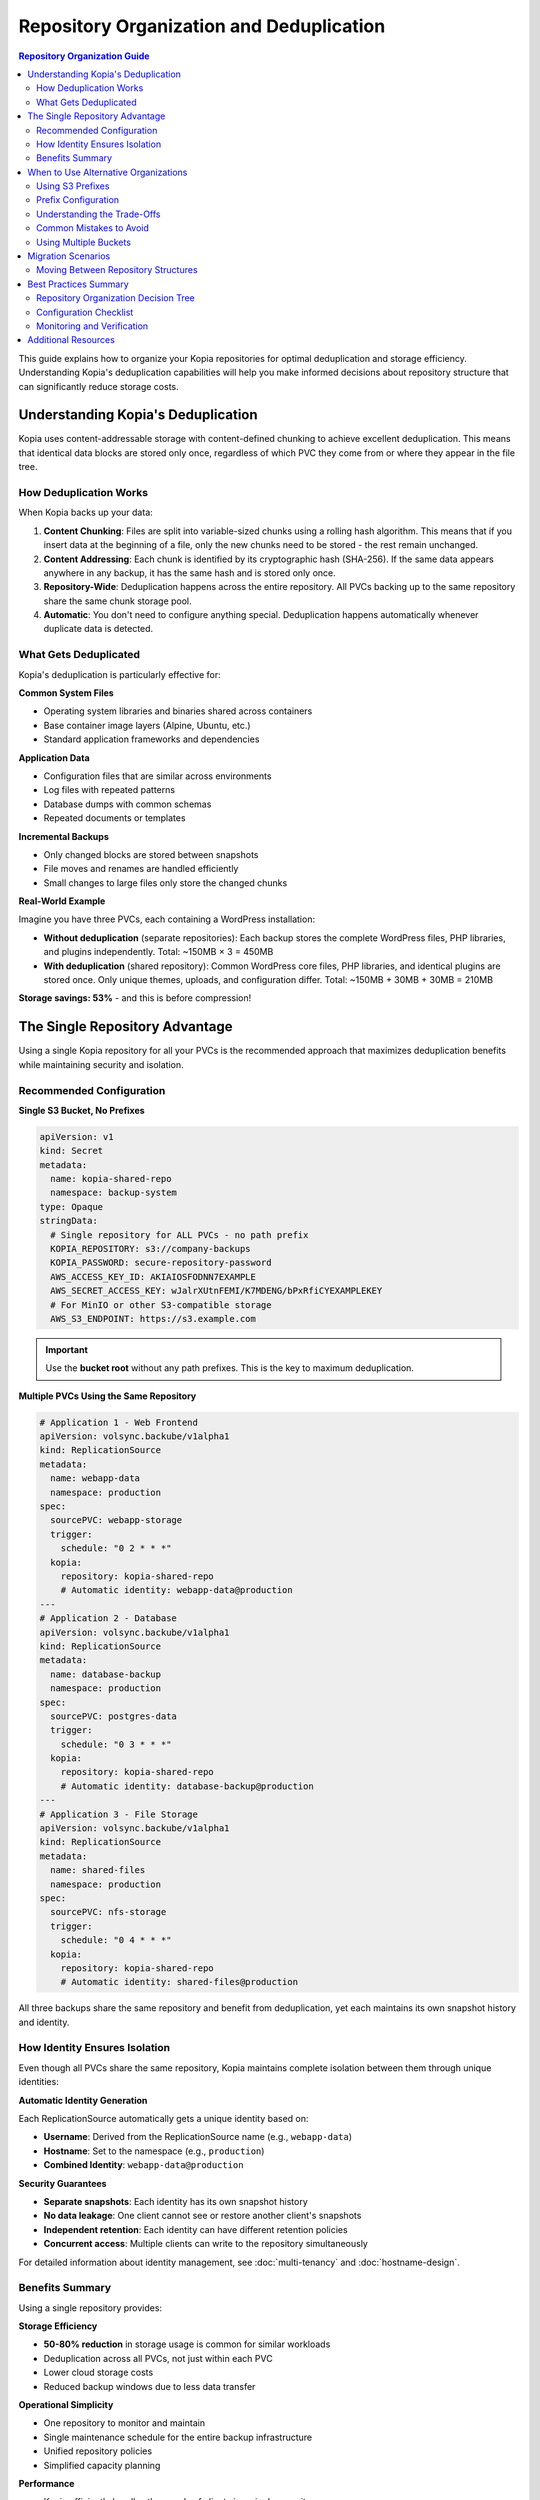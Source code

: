 =======================================
Repository Organization and Deduplication
=======================================

.. contents:: Repository Organization Guide
   :local:

This guide explains how to organize your Kopia repositories for optimal deduplication and storage efficiency. Understanding Kopia's deduplication capabilities will help you make informed decisions about repository structure that can significantly reduce storage costs.

Understanding Kopia's Deduplication
====================================

Kopia uses content-addressable storage with content-defined chunking to achieve excellent deduplication. This means that identical data blocks are stored only once, regardless of which PVC they come from or where they appear in the file tree.

How Deduplication Works
-----------------------

When Kopia backs up your data:

1. **Content Chunking**: Files are split into variable-sized chunks using a rolling hash algorithm. This means that if you insert data at the beginning of a file, only the new chunks need to be stored - the rest remain unchanged.

2. **Content Addressing**: Each chunk is identified by its cryptographic hash (SHA-256). If the same data appears anywhere in any backup, it has the same hash and is stored only once.

3. **Repository-Wide**: Deduplication happens across the entire repository. All PVCs backing up to the same repository share the same chunk storage pool.

4. **Automatic**: You don't need to configure anything special. Deduplication happens automatically whenever duplicate data is detected.

What Gets Deduplicated
-----------------------

Kopia's deduplication is particularly effective for:

**Common System Files**

- Operating system libraries and binaries shared across containers
- Base container image layers (Alpine, Ubuntu, etc.)
- Standard application frameworks and dependencies

**Application Data**

- Configuration files that are similar across environments
- Log files with repeated patterns
- Database dumps with common schemas
- Repeated documents or templates

**Incremental Backups**

- Only changed blocks are stored between snapshots
- File moves and renames are handled efficiently
- Small changes to large files only store the changed chunks

**Real-World Example**

Imagine you have three PVCs, each containing a WordPress installation:

- **Without deduplication** (separate repositories): Each backup stores the complete WordPress files, PHP libraries, and plugins independently. Total: ~150MB × 3 = 450MB
- **With deduplication** (shared repository): Common WordPress core files, PHP libraries, and identical plugins are stored once. Only unique themes, uploads, and configuration differ. Total: ~150MB + 30MB + 30MB = 210MB

**Storage savings: 53%** - and this is before compression!

The Single Repository Advantage
================================

Using a single Kopia repository for all your PVCs is the recommended approach that maximizes deduplication benefits while maintaining security and isolation.

Recommended Configuration
-------------------------

**Single S3 Bucket, No Prefixes**

.. code-block:: yaml

   apiVersion: v1
   kind: Secret
   metadata:
     name: kopia-shared-repo
     namespace: backup-system
   type: Opaque
   stringData:
     # Single repository for ALL PVCs - no path prefix
     KOPIA_REPOSITORY: s3://company-backups
     KOPIA_PASSWORD: secure-repository-password
     AWS_ACCESS_KEY_ID: AKIAIOSFODNN7EXAMPLE
     AWS_SECRET_ACCESS_KEY: wJalrXUtnFEMI/K7MDENG/bPxRfiCYEXAMPLEKEY
     # For MinIO or other S3-compatible storage
     AWS_S3_ENDPOINT: https://s3.example.com

.. important::
   Use the **bucket root** without any path prefixes. This is the key to maximum deduplication.

**Multiple PVCs Using the Same Repository**

.. code-block:: yaml

   # Application 1 - Web Frontend
   apiVersion: volsync.backube/v1alpha1
   kind: ReplicationSource
   metadata:
     name: webapp-data
     namespace: production
   spec:
     sourcePVC: webapp-storage
     trigger:
       schedule: "0 2 * * *"
     kopia:
       repository: kopia-shared-repo
       # Automatic identity: webapp-data@production
   ---
   # Application 2 - Database
   apiVersion: volsync.backube/v1alpha1
   kind: ReplicationSource
   metadata:
     name: database-backup
     namespace: production
   spec:
     sourcePVC: postgres-data
     trigger:
       schedule: "0 3 * * *"
     kopia:
       repository: kopia-shared-repo
       # Automatic identity: database-backup@production
   ---
   # Application 3 - File Storage
   apiVersion: volsync.backube/v1alpha1
   kind: ReplicationSource
   metadata:
     name: shared-files
     namespace: production
   spec:
     sourcePVC: nfs-storage
     trigger:
       schedule: "0 4 * * *"
     kopia:
       repository: kopia-shared-repo
       # Automatic identity: shared-files@production

All three backups share the same repository and benefit from deduplication, yet each maintains its own snapshot history and identity.

How Identity Ensures Isolation
-------------------------------

Even though all PVCs share the same repository, Kopia maintains complete isolation between them through unique identities:

**Automatic Identity Generation**

Each ReplicationSource automatically gets a unique identity based on:

- **Username**: Derived from the ReplicationSource name (e.g., ``webapp-data``)
- **Hostname**: Set to the namespace (e.g., ``production``)
- **Combined Identity**: ``webapp-data@production``

**Security Guarantees**

- **Separate snapshots**: Each identity has its own snapshot history
- **No data leakage**: One client cannot see or restore another client's snapshots
- **Independent retention**: Each identity can have different retention policies
- **Concurrent access**: Multiple clients can write to the repository simultaneously

For detailed information about identity management, see :doc:`multi-tenancy` and :doc:`hostname-design`.

Benefits Summary
----------------

Using a single repository provides:

**Storage Efficiency**

- **50-80% reduction** in storage usage is common for similar workloads
- Deduplication across all PVCs, not just within each PVC
- Lower cloud storage costs
- Reduced backup windows due to less data transfer

**Operational Simplicity**

- One repository to monitor and maintain
- Single maintenance schedule for the entire backup infrastructure
- Unified repository policies
- Simplified capacity planning

**Performance**

- Kopia efficiently handles thousands of clients in a single repository
- Shared cache benefits all backup operations
- Concurrent access without conflicts
- No synchronization overhead between repositories

**Cost Optimization**

For a real-world example with 10 PVCs, each containing similar application stacks:

- **Separate repositories**: 10 × 100GB = 1000GB
- **Single repository with deduplication**: ~400GB (60% savings)
- **Monthly savings** (at $0.023/GB for S3): $13.80/month
- **Annual savings**: $165.60/year

The savings scale with the number of PVCs and similarity of data.

When to Use Alternative Organizations
======================================

While a single repository is recommended, there are valid scenarios where you might need different repository structures.

Using S3 Prefixes
-----------------

If organizational requirements dictate logical separation within a single bucket, you can use S3 path prefixes. However, this comes with trade-offs.

**When Prefixes Make Sense**

- **Compliance requirements**: Regulations mandate separation (HIPAA, PCI-DSS, GDPR)
- **Organizational boundaries**: Different departments with separate budgets
- **Billing separation**: Need to track storage costs per team or project
- **Access control**: Different teams need different S3 bucket policies
- **Gradual migration**: Transitioning from separate repositories

Prefix Configuration
--------------------

**Important: Prefix Format**

Kopia requires S3 prefixes to be treated as directories, which requires a trailing slash.
VolSync automatically normalizes prefixes to ensure they always have a trailing slash,
and collapses multiple consecutive slashes for consistency.

**You can specify prefixes in any format** - VolSync will normalize them:

- ``s3://bucket/finance`` → normalized to ``s3://bucket/finance/``
- ``s3://bucket/finance/`` → already correct, unchanged
- ``s3://bucket/finance//`` → normalized to ``s3://bucket/finance/``
- ``s3://bucket/a//b///c`` → normalized to ``s3://bucket/a/b/c/``

**Prefix Configurations (all formats work)**

.. code-block:: yaml

   # Application 1 - Finance Department
   apiVersion: v1
   kind: Secret
   metadata:
     name: kopia-finance
     namespace: finance
   type: Opaque
   stringData:
     # Any format works - trailing slash is added automatically
     KOPIA_REPOSITORY: s3://company-backups/finance
     # Or explicitly with slash: s3://company-backups/finance/
     KOPIA_PASSWORD: finance-repo-password
     AWS_ACCESS_KEY_ID: AKIAIOSFODNN7EXAMPLE
     AWS_SECRET_ACCESS_KEY: wJalrXUtnFEMI/K7MDENG/bPxRfiCYEXAMPLEKEY
   ---
   # Application 2 - HR Department
   apiVersion: v1
   kind: Secret
   metadata:
     name: kopia-hr
     namespace: hr
   type: Opaque
   stringData:
     # Different prefix, same bucket
     KOPIA_REPOSITORY: s3://company-backups/hr
     KOPIA_PASSWORD: hr-repo-password
     AWS_ACCESS_KEY_ID: AKIAIOSFODNN7EXAMPLE
     AWS_SECRET_ACCESS_KEY: wJalrXUtnFEMI/K7MDENG/bPxRfiCYEXAMPLEKEY

.. important::
   **Automatic Slash Normalization**

   VolSync automatically ensures all S3 prefixes have a trailing slash to treat them
   as directories. Per Kopia's documentation: *"Put trailing slash (/) if you want to
   use prefix as directory."*

   Without the trailing slash, Kopia would concatenate the prefix with repository files,
   creating incorrect paths like ``financekopia.repository`` instead of
   ``finance/kopia.repository``.

   **This normalization happens automatically** - you don't need to worry about trailing
   slashes in your configuration. The system handles it for you and logs the normalization
   during repository connection.

**Common Prefix Patterns**

.. code-block:: yaml

   # By department
   KOPIA_REPOSITORY: s3://backups/finance
   KOPIA_REPOSITORY: s3://backups/engineering
   KOPIA_REPOSITORY: s3://backups/operations

   # By environment
   KOPIA_REPOSITORY: s3://backups/production
   KOPIA_REPOSITORY: s3://backups/staging
   KOPIA_REPOSITORY: s3://backups/development

   # By application
   KOPIA_REPOSITORY: s3://backups/webapp
   KOPIA_REPOSITORY: s3://backups/database
   KOPIA_REPOSITORY: s3://backups/cache

   # Nested structure
   KOPIA_REPOSITORY: s3://backups/production/webapp
   KOPIA_REPOSITORY: s3://backups/production/database
   KOPIA_REPOSITORY: s3://backups/staging/webapp

Understanding the Trade-Offs
-----------------------------

**What You Lose**

Using S3 prefixes creates separate repositories, which means:

- **No cross-prefix deduplication**: Duplicate data between ``s3://bucket/app1`` and ``s3://bucket/app2`` is stored twice
- **Higher storage costs**: Each prefix stores its own complete chunk pool
- **Multiple maintenance operations**: Each prefix requires separate maintenance
- **No shared cache**: Benefits of shared repository cache are lost

**What You Gain**

- **Clear organizational boundaries**: Easy to see which team owns which data
- **Independent lifecycle**: Delete or archive one department's data without affecting others
- **Billing clarity**: S3 cost reports can break down storage by prefix
- **Access control**: Apply different IAM policies to different prefixes
- **Compliance**: Meet separation requirements for regulated data

**Quantifying the Cost**

Consider two applications with 80% data overlap:

- **Single repository**: 100GB (base) + 20GB (unique) = 120GB
- **Separate prefixes**: 100GB + 100GB = 200GB
- **Extra cost**: 80GB × $0.023/GB = $1.84/month per duplicate application

For 10 similar applications, this could mean hundreds of dollars per month in unnecessary storage costs.

Common Mistakes to Avoid
------------------------

**Mistake 1: Adding Prefixes "Just in Case"**

.. code-block:: yaml

   # Don't do this without a good reason!
   KOPIA_REPOSITORY: s3://backups/app1
   KOPIA_REPOSITORY: s3://backups/app2

If you don't have a specific compliance or organizational requirement, use the bucket root:

.. code-block:: yaml

   # Better - maximizes deduplication
   KOPIA_REPOSITORY: s3://backups

**Mistake 2: Per-PVC Prefixes**

.. code-block:: yaml

   # This destroys deduplication benefits
   KOPIA_REPOSITORY: s3://backups/webapp-pvc
   KOPIA_REPOSITORY: s3://backups/database-pvc
   KOPIA_REPOSITORY: s3://backups/cache-pvc

Each PVC already has a unique identity in Kopia. Prefixes are unnecessary and costly.

**Mistake 3: Inconsistent Prefix Usage**

.. code-block:: yaml

   # Mixing prefixes and non-prefixed repositories
   KOPIA_REPOSITORY: s3://backups          # App 1
   KOPIA_REPOSITORY: s3://backups/special  # App 2
   KOPIA_REPOSITORY: s3://backups/test     # App 3

This creates confusion and reduces deduplication. Choose one approach and be consistent.

Using Multiple Buckets
-----------------------

In some cases, you might use completely separate S3 buckets:

**When Multiple Buckets Make Sense**

- **Geographic distribution**: US bucket, EU bucket, APAC bucket for data residency
- **Security levels**: High-security data in a locked-down bucket, general data in standard bucket
- **Storage tiers**: Hot data in one bucket, cold archive data in Glacier bucket
- **Different cloud providers**: AWS bucket, Azure container, GCS bucket

**Configuration Example**

.. code-block:: yaml

   # US Production Data
   apiVersion: v1
   kind: Secret
   metadata:
     name: kopia-us-production
   stringData:
     KOPIA_REPOSITORY: s3://backups-us-prod
     AWS_REGION: us-east-1
     # ... credentials
   ---
   # EU Production Data (GDPR compliance)
   apiVersion: v1
   kind: Secret
   metadata:
     name: kopia-eu-production
   stringData:
     KOPIA_REPOSITORY: s3://backups-eu-prod
     AWS_REGION: eu-west-1
     # ... credentials

This approach has the same deduplication limitations as using prefixes, but may be necessary for regulatory or architectural reasons.

Migration Scenarios
===================

Moving Between Repository Structures
-------------------------------------

**Migrating from Prefixes to Single Repository**

If you started with prefixes and want to consolidate for better deduplication:

1. **Create the new single repository secret**

.. code-block:: yaml

   apiVersion: v1
   kind: Secret
   metadata:
     name: kopia-unified
   stringData:
     KOPIA_REPOSITORY: s3://new-unified-backups
     KOPIA_PASSWORD: new-repo-password
     # ... credentials

2. **Update ReplicationSources gradually**

Start with non-critical PVCs to verify the configuration:

.. code-block:: yaml

   apiVersion: volsync.backube/v1alpha1
   kind: ReplicationSource
   metadata:
     name: test-app
   spec:
     kopia:
       repository: kopia-unified  # Changed from kopia-finance
       # Identity is automatically maintained

3. **Run initial backup**

The first backup to the new repository will be a full backup, but subsequent backups will deduplicate against all other data in the unified repository.

4. **Monitor storage usage**

.. code-block:: bash

   # Watch repository grow and observe deduplication
   kubectl logs -f <mover-pod-name>

5. **Migrate remaining PVCs**

Once confident, update all ReplicationSources to use the unified repository.

6. **Clean up old repositories**

After verifying backups and performing test restores from the new repository, you can delete the old prefixed repositories.

.. warning::
   **Data Migration Note**

   There is no automatic way to migrate existing snapshots from one repository to another
   while preserving snapshot history. When you change repositories, you start with a fresh
   backup history. Plan for:

   - Initial full backups to the new repository
   - Retention of old repository until retention periods expire
   - Higher storage usage temporarily while both repositories exist

**Migrating from Single Repository to Prefixes**

If compliance requirements force you to separate data:

1. **Create new prefix-based secrets**

.. code-block:: yaml

   # One secret per prefix/department
   apiVersion: v1
   kind: Secret
   metadata:
     name: kopia-finance-only
   stringData:
     KOPIA_REPOSITORY: s3://backups/finance
     KOPIA_PASSWORD: finance-password
     # ... credentials

2. **Update affected ReplicationSources**

.. code-block:: yaml

   # Change repository reference
   spec:
     kopia:
       repository: kopia-finance-only  # Changed from kopia-shared

3. **Accept storage cost increase**

The first backup to each prefixed repository will be a full backup. Monitor storage costs carefully as deduplication benefits are lost.

Best Practices Summary
======================

Repository Organization Decision Tree
--------------------------------------

Use this flowchart to decide on your repository structure:

1. **Do you have compliance requirements for data separation?**

   - **Yes** → Use separate buckets or prefixes per compliance boundary
   - **No** → Continue to question 2

2. **Do you need separate billing or cost tracking?**

   - **Yes** → Use S3 prefixes with cost allocation tags
   - **No** → Continue to question 3

3. **Do different teams need different access controls?**

   - **Yes** → Use S3 prefixes with IAM policies
   - **No** → Continue to question 4

4. **Are you backing up similar workloads?**

   - **Yes** → Use a single repository (maximum deduplication)
   - **No** → Single repository still works, but benefits are smaller

**Recommended Default: Single Repository**

Unless you answered "yes" to questions 1-3, use a single S3 bucket without prefixes.

Configuration Checklist
-----------------------

**For Single Repository (Recommended)**

.. code-block:: yaml

   ✓ Use bucket root: s3://my-backups
   ✓ No path prefixes
   ✓ Same secret shared across namespaces (if appropriate)
   ✓ Let automatic identity generation handle isolation
   ✓ Single maintenance schedule for the repository

**For Prefixed Repositories (When Required)**

.. code-block:: yaml

   ✓ Specify prefixes in any format (slashes added automatically)
   ✓ Consistent prefix naming scheme
   ✓ Document the reason for separation
   ✓ Separate maintenance schedules per prefix
   ✓ Monitor storage costs per prefix
   ✗ Don't use per-PVC prefixes
   ✗ Don't mix prefixed and non-prefixed in same bucket

**For Multiple Buckets (When Necessary)**

.. code-block:: yaml

   ✓ Geographic or regulatory reasons documented
   ✓ Separate secrets per bucket
   ✓ Clear naming convention
   ✓ Independent maintenance schedules
   ✓ Cost tracking per bucket

Monitoring and Verification
----------------------------

**Check Deduplication Effectiveness**

While Kopia doesn't expose per-client deduplication stats, you can monitor overall repository efficiency:

.. code-block:: bash

   # Enable debug logging to see deduplication in action
   # Add to your repository secret:
   # KOPIA_LOG_LEVEL: "debug"

   # Watch backup logs
   kubectl logs -f <replicationsource-pod>

   # Look for messages like:
   # "Hashing file example.txt"
   # "Stored 50 blocks (1.2 MB)"
   # "Deduplicated 150 blocks (3.8 MB)"

**Monitor Storage Growth**

Track your S3 bucket size over time:

.. code-block:: bash

   # AWS CLI
   aws s3 ls s3://my-backups --recursive --summarize --human-readable

   # Check storage growth rate
   # Initial backup: 500GB
   # After 10 similar PVCs: 800GB (instead of 5000GB without deduplication)
   # Deduplication ratio: 84%

**Verify Repository Health**

Regular maintenance keeps the repository optimized:

.. code-block:: yaml

   # Configure KopiaMaintenance for repository optimization
   apiVersion: volsync.backube/v1alpha1
   kind: KopiaMaintenance
   metadata:
     name: repo-maintenance
   spec:
     repository: kopia-shared-repo
     trigger:
       schedule: "0 0 * * 0"  # Weekly on Sunday
     cachePVC: kopia-cache

See :doc:`kopiamaintenance` for detailed maintenance configuration.

Additional Resources
====================

- :doc:`backends` - Detailed S3 and other storage backend configuration
- :doc:`multi-tenancy` - Understanding identity management in shared repositories
- :doc:`hostname-design` - How VolSync ensures unique identities
- :doc:`backup-configuration` - Complete backup configuration options
- :doc:`kopiamaintenance` - Repository maintenance and optimization
- :doc:`troubleshooting` - Debugging repository connection and backup issues

For questions about Kopia's deduplication algorithm and performance characteristics, see the `official Kopia documentation <https://kopia.io/docs/advanced/architecture/>`_.
